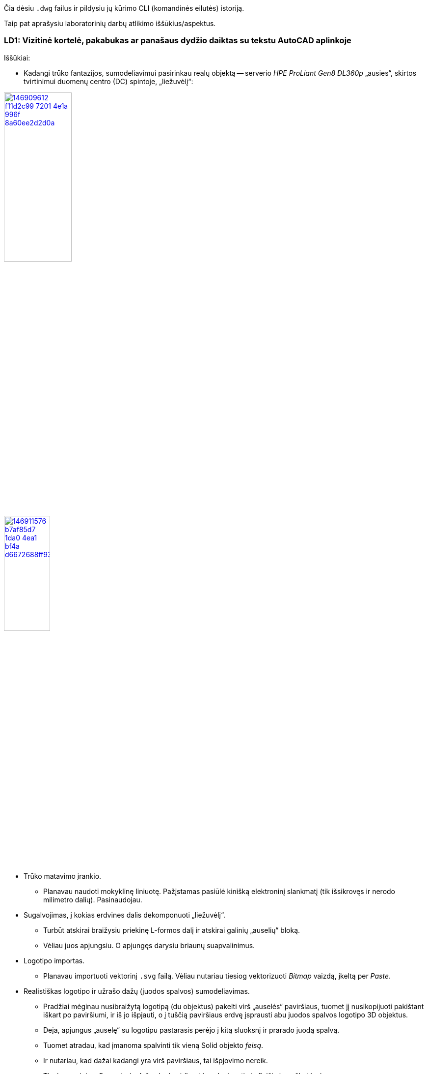 Čia dėsiu `.dwg` failus ir pildysiu jų kūrimo CLI (komandinės eilutės) istoriją.

Taip pat aprašysiu laboratorinių darbų atlikimo iššūkius/aspektus.

=== LD1: Vizitinė kortelė, pakabukas ar panašaus dydžio daiktas su tekstu AutoCAD aplinkoje

Iššūkiai:

* Kadangi trūko fantazijos, sumodeliavimui pasirinkau realų objektą --
serverio _HPE ProLiant Gen8 DL360p_ „ausies“, skirtos tvirtinimui duomenų centro (DC) spintoje, „liežuvėlį“:

image::https://user-images.githubusercontent.com/74717106/146909612-f11d2c99-7201-4e1a-996f-8a60ee2d2d0a.png[width=40%,link="https://www.ebay.com/itm/352395452329"]
image::https://user-images.githubusercontent.com/74717106/146911576-b7af85d7-1da0-4ea1-bf4a-d6672688ff93.png[width=33%,link="https://server-shop.ua/assets/images/resources/871/quick-deploy-rail-system.pdf#page=2"]

* Trūko matavimo įrankio.

  - Planavau naudoti mokyklinę liniuotę.  Pažįstamas pasiūlė kinišką elektroninį slankmatį (tik išsikrovęs ir nerodo milimetro dalių).  Pasinaudojau.

* Sugalvojimas, į kokias erdvines dalis dekomponuoti „liežuvėlį“.

  - Turbūt atskirai braižysiu priekinę L-formos dalį ir atskirai galinių „auselių“ bloką.
  - Vėliau juos apjungsiu.  O apjungęs darysiu briaunų suapvalinimus.

* Logotipo importas.

  - Planavau importuoti vektorinį `.svg` failą.  Vėliau nutariau tiesiog vektorizuoti _Bitmap_ vaizdą, įkeltą per _Paste_.

* Realistiškas logotipo ir užrašo dažų (juodos spalvos) sumodeliavimas.

  - Pradžiai mėginau nusibraižytą logotipą (du objektus) pakelti virš „auselės“ paviršiaus, tuomet jį nusikopijuoti pakištant iškart po paviršiumi, ir iš jo išpjauti, o į tuščią paviršiaus erdvę įsprausti abu juodos spalvos logotipo 3D objektus.
  - Deja, apjungus „auselę“ su logotipu pastarasis perėjo į kitą sluoksnį ir prarado juodą spalvą.
  - Tuomet atradau, kad įmanoma spalvinti tik vieną Solid objekto _feisą_.
  - Ir nutariau, kad dažai kadangi yra virš paviršiaus, tai išpjovimo nereik.
  - Tiesiog parinkau 5 μm storio dažų sluoksnį (bent jau slankmatis jo fiziškai neužkabina).

* Užrašinio šrifto parinkimas ir braižymas.

 ** Ilgokai pavargau, kol radau šriftą, artimiausią realiam.
 ** Pamėginau pasidaryti plokštelės su užrašu fotografiją:
  *** siekiau kuo mažiau lęšio iškraipymų
      (kad vaizdas būtų visiškai statmenas fotografavimo ašiai);
  *** telefono kamera prastai fokusuoja iš artimų atstumų
      (teko „gaudyti“ vaizdą iš kelių šimtų fotografavimų judesyje);
  *** todėl kitą sykį mėginčiau naudoti jau Book-edge skenerį rastrinio vaizdo gavimui.
 ** Susiradau šriftų identifikavimo įrankį pagal rastrinį vaizdą:  +
      https://www.myfonts.com/WhatTheFont/
 ** Pagal fotografiją atsekiau, kad realus šriftas yra labai artimas "Futura SB Medium":  +
      https://www.myfonts.com/fonts/efscangraphic/futura-sb/medium/
 ** Deja, jis mokamas, todėl susiradau panašų nemokamą -- "Futura Medium":  +
      https://fontsgeek.com/fonts/Futura-Medium
 ** Jo tipas yra OTF (angl. _Open Type Font_).
 ** Paaiškėjo, kad AutoCAD priima tik TTF (angl. _True Type Font_) tipo šriftus iš registruotųjų Windows OS.
 ** Teko konvertuoti OTF šriftą į TTF formatą ir įsidiegti į Windows OS tik jį.
 ** Tuomet braižant tekstą ilgai užtruko tinkamo horizontalaus mastelio/ištempimo parinkimas šriftui:
  *** braižant su `TEXT` komanda, leidžiama keisti tik "Width Factor" reikšmę, bet raidės tampa per plačios;
  *** vien tik tarpų tarp raidžių keitimui pasirodo esanti "Tracking" reikšmė;
  *** tačiau tam reikalinga jau `MTEXT` (_Multiline text_) komanda.
 ** .
